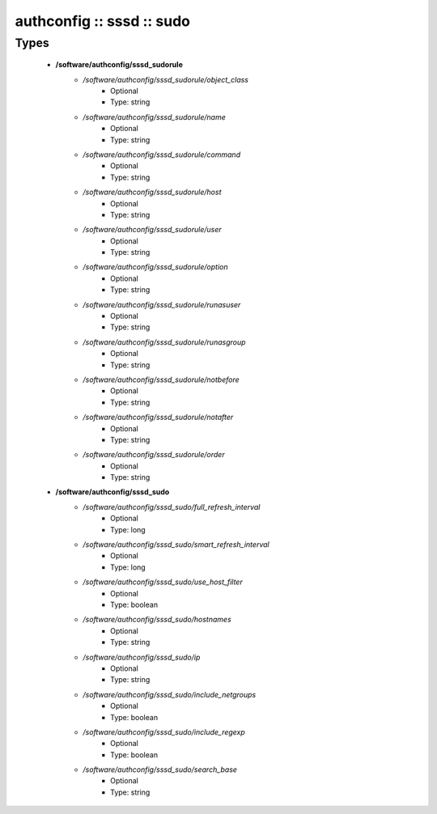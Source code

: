 ##########################
authconfig :: sssd :: sudo
##########################

Types
-----

 - **/software/authconfig/sssd_sudorule**
    - */software/authconfig/sssd_sudorule/object_class*
        - Optional
        - Type: string
    - */software/authconfig/sssd_sudorule/name*
        - Optional
        - Type: string
    - */software/authconfig/sssd_sudorule/command*
        - Optional
        - Type: string
    - */software/authconfig/sssd_sudorule/host*
        - Optional
        - Type: string
    - */software/authconfig/sssd_sudorule/user*
        - Optional
        - Type: string
    - */software/authconfig/sssd_sudorule/option*
        - Optional
        - Type: string
    - */software/authconfig/sssd_sudorule/runasuser*
        - Optional
        - Type: string
    - */software/authconfig/sssd_sudorule/runasgroup*
        - Optional
        - Type: string
    - */software/authconfig/sssd_sudorule/notbefore*
        - Optional
        - Type: string
    - */software/authconfig/sssd_sudorule/notafter*
        - Optional
        - Type: string
    - */software/authconfig/sssd_sudorule/order*
        - Optional
        - Type: string
 - **/software/authconfig/sssd_sudo**
    - */software/authconfig/sssd_sudo/full_refresh_interval*
        - Optional
        - Type: long
    - */software/authconfig/sssd_sudo/smart_refresh_interval*
        - Optional
        - Type: long
    - */software/authconfig/sssd_sudo/use_host_filter*
        - Optional
        - Type: boolean
    - */software/authconfig/sssd_sudo/hostnames*
        - Optional
        - Type: string
    - */software/authconfig/sssd_sudo/ip*
        - Optional
        - Type: string
    - */software/authconfig/sssd_sudo/include_netgroups*
        - Optional
        - Type: boolean
    - */software/authconfig/sssd_sudo/include_regexp*
        - Optional
        - Type: boolean
    - */software/authconfig/sssd_sudo/search_base*
        - Optional
        - Type: string
